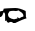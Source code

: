 SplineFontDB: 3.2
FontName: 0000_0000.ttf
FullName: Untitled82
FamilyName: Untitled82
Weight: Regular
Copyright: Copyright (c) 2023, yihui
UComments: "2023-3-15: Created with FontForge (http://fontforge.org)"
Version: 001.000
ItalicAngle: 0
UnderlinePosition: -100
UnderlineWidth: 50
Ascent: 800
Descent: 200
InvalidEm: 0
LayerCount: 2
Layer: 0 0 "Back" 1
Layer: 1 0 "Fore" 0
XUID: [1021 251 123685227 5375708]
OS2Version: 0
OS2_WeightWidthSlopeOnly: 0
OS2_UseTypoMetrics: 1
CreationTime: 1678928793
ModificationTime: 1678928793
OS2TypoAscent: 0
OS2TypoAOffset: 1
OS2TypoDescent: 0
OS2TypoDOffset: 1
OS2TypoLinegap: 0
OS2WinAscent: 0
OS2WinAOffset: 1
OS2WinDescent: 0
OS2WinDOffset: 1
HheadAscent: 0
HheadAOffset: 1
HheadDescent: 0
HheadDOffset: 1
OS2Vendor: 'PfEd'
DEI: 91125
Encoding: ISO8859-1
UnicodeInterp: none
NameList: AGL For New Fonts
DisplaySize: -48
AntiAlias: 1
FitToEm: 0
BeginChars: 256 1

StartChar: d
Encoding: 100 100 0
Width: 924
VWidth: 2048
Flags: HW
LayerCount: 2
Fore
SplineSet
648 124 m 1
 654 124 658.333333333 112.333333333 661 89 c 1
 610.333333333 81 517.333333333 51 382 -1 c 1
 332 -1 l 1
 310 12.3333333333 291.333333333 19 276 19 c 0
 256.666666667 19 236 14 214 4 c 1
 192 4 173.666666667 17.3333333333 159 44 c 1
 152 44 l 1
 134 34 l 1
 128 34 l 1
 128 164 l 1
 121.333333333 200.666666667 111 219 97 219 c 2
 90 219 l 1
 74 189.666666667 66 168 66 154 c 1
 42 120.666666667 27.3333333333 104 22 104 c 0
 -2.66666666667 107.333333333 -15 112.333333333 -15 119 c 2
 -15 229 l 2
 -15 233.666666667 14 240.333333333 72 249 c 1
 84 259 90 275.666666667 90 299 c 0
 90 306.333333333 187.333333333 313 382 319 c 0
 454 319 540 294.666666667 640 246 c 1
 644 239.333333333 646.666666667 198.666666667 648 124 c 1
400 244 m 1
 345 249 l 1
 262.333333333 249 221 239 221 219 c 0
 221 210.333333333 214.666666667 200.333333333 202 189 c 1
 202 154 l 2
 202 104 251.666666667 74 351 64 c 1
 438 79 l 1
 431 104 l 1
 481 89 l 1
 521.666666667 115.666666667 548.666666667 129 562 129 c 2
 580 129 l 1
 586 149 l 1
 586 183 555 213 493 239 c 1
 469 259 l 1
 400 244 l 1
EndSplineSet
EndChar
EndChars
EndSplineFont
